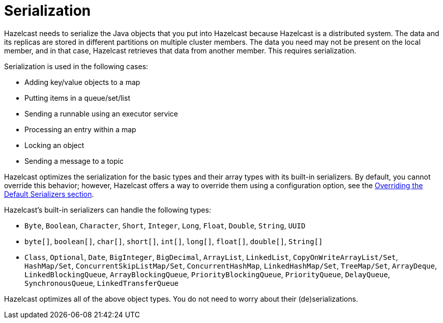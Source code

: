 = Serialization

Hazelcast needs to serialize the Java objects that you put into Hazelcast because
Hazelcast is a distributed system. The data and its replicas are
stored in different partitions on multiple cluster members.
The data you need may not be present on the local member, and in that case,
Hazelcast retrieves that data from another member. This requires serialization.

Serialization is used in the following cases:

* Adding key/value objects to a map
* Putting items in a queue/set/list
* Sending a runnable using an executor service
* Processing an entry within a map
* Locking an object
* Sending a message to a topic

Hazelcast optimizes the serialization for the basic types and their array types
with its built-in serializers. By default, you cannot override this behavior; however,
Hazelcast offers a way to override them using a configuration option,
see the xref:overriding-built-in-serializers.adoc[Overriding the Default Serializers section].

Hazelcast's built-in serializers can handle the following types:

* `Byte`, `Boolean`, `Character`, `Short`, `Integer`, `Long`, `Float`, `Double`, `String`, `UUID`
* `byte[]`, `boolean[]`, `char[]`, `short[]`, `int[]`, `long[]`, `float[]`, `double[]`, `String[]`
* `Class`, `Optional`, `Date`, `BigInteger`, `BigDecimal`, `ArrayList`, `LinkedList`, `CopyOnWriteArrayList/Set`, `HashMap/Set`,
`ConcurrentSkipListMap/Set`, `ConcurrentHashMap`, `LinkedHashMap/Set`, `TreeMap/Set`, `ArrayDeque`, `LinkedBlockingQueue`,
`ArrayBlockingQueue`, `PriorityBlockingQueue`, `PriorityQueue`, `DelayQueue`, `SynchronousQueue`, `LinkedTransferQueue`

Hazelcast optimizes all of the above object types. You do not need to worry about their (de)serializations.

